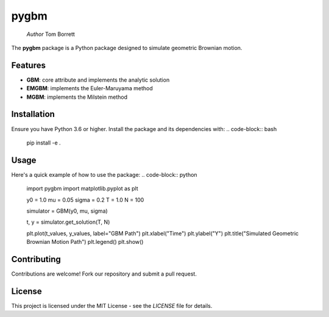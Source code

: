 pygbm
==============================================================================

  *Author* Tom Borrett

The **pygbm** package is a Python package designed to simulate geometric Brownian motion.

Features 
------------

- **GBM**: core attribute and implements the analytic solution
- **EMGBM**: implements the Euler-Maruyama method
- **MGBM**: implements the Milstein method

Installation
------------
Ensure you have Python 3.6 or higher. Install the package and its dependencies with:
.. code-block:: bash
  pip install -e .


Usage
------------
Here's a quick example of how to use the package:
.. code-block:: python
  import pygbm
  import matplotlib.pyplot as plt
  
  y0 = 1.0
  mu = 0.05
  sigma = 0.2 
  T = 1.0
  N = 100

  simulator =  GBM(y0, mu, sigma)
  
  t, y = simulator.get_solution(T, N)

  plt.plot(t_values, y_values, label="GBM Path")
  plt.xlabel("Time")
  plt.ylabel("Y")
  plt.title("Simulated Geometric Brownian Motion Path")
  plt.legend()
  plt.show()

Contributing
------------

Contributions are welcome! Fork our repository and submit a pull request.

License
-------

This project is licensed under the MIT License - see the `LICENSE` file for details.



